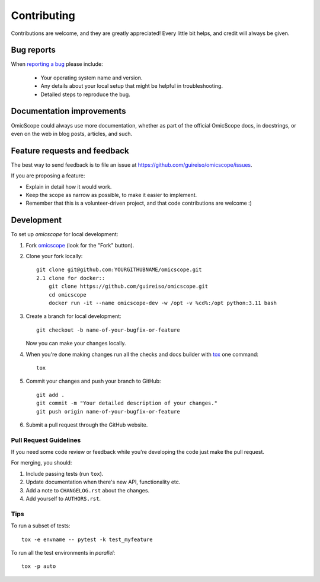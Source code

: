 ============
Contributing
============

Contributions are welcome, and they are greatly appreciated! Every
little bit helps, and credit will always be given.

Bug reports
===========

When `reporting a bug <https://github.com/guireiso/omicscope/issues>`_ please include:

    * Your operating system name and version.
    * Any details about your local setup that might be helpful in troubleshooting.
    * Detailed steps to reproduce the bug.

Documentation improvements
==========================

OmicScope could always use more documentation, whether as part of the
official OmicScope docs, in docstrings, or even on the web in blog posts,
articles, and such.

Feature requests and feedback
=============================

The best way to send feedback is to file an issue at https://github.com/guireiso/omicscope/issues.

If you are proposing a feature:

* Explain in detail how it would work.
* Keep the scope as narrow as possible, to make it easier to implement.
* Remember that this is a volunteer-driven project, and that code contributions are welcome :)

Development
===========

To set up `omicscope` for local development:

1. Fork `omicscope <https://github.com/guireiso/omicscope>`_
   (look for the "Fork" button).
2. Clone your fork locally::

    git clone git@github.com:YOURGITHUBNAME/omicscope.git
    2.1 clone for docker::
        git clone https://github.com/guireiso/omicscope.git
        cd omicscope
        docker run -it --name omicscope-dev -w /opt -v %cd%:/opt python:3.11 bash

3. Create a branch for local development::

    git checkout -b name-of-your-bugfix-or-feature

   Now you can make your changes locally.

4. When you're done making changes run all the checks and docs builder with `tox <https://tox.readthedocs.io/en/latest/install.html>`_ one command::

    tox

5. Commit your changes and push your branch to GitHub::

    git add .
    git commit -m "Your detailed description of your changes."
    git push origin name-of-your-bugfix-or-feature

6. Submit a pull request through the GitHub website.

Pull Request Guidelines
-----------------------

If you need some code review or feedback while you're developing the code just make the pull request.

For merging, you should:

1. Include passing tests (run ``tox``).
2. Update documentation when there's new API, functionality etc.
3. Add a note to ``CHANGELOG.rst`` about the changes.
4. Add yourself to ``AUTHORS.rst``.



Tips
----

To run a subset of tests::

    tox -e envname -- pytest -k test_myfeature

To run all the test environments in *parallel*::

    tox -p auto

